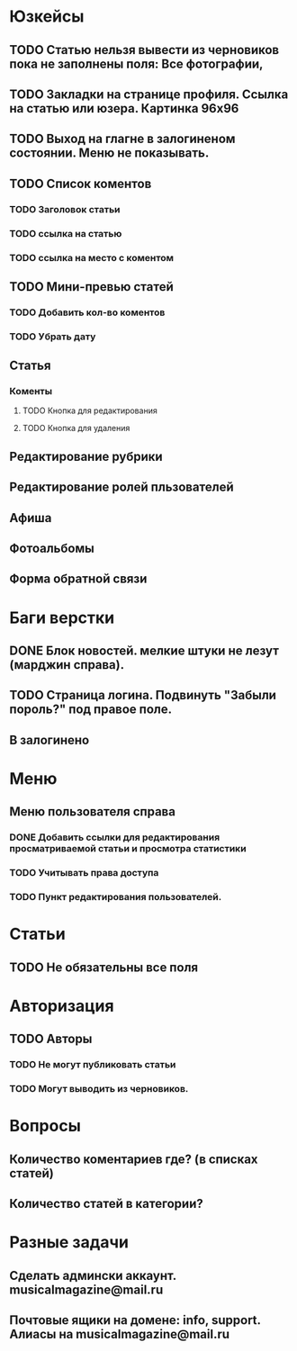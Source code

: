 
* Юзкейсы
** TODO Статью нельзя вывести из черновиков пока не заполнены поля: Все фотографии, 
** TODO Закладки на странице профиля. Ссылка на статью или юзера. Картинка 96х96
** TODO Выход на глагне в залогиненом состоянии. Меню не показывать.
** TODO Список коментов
*** TODO Заголовок статьи
*** TODO ссылка на статью
*** TODO ссылка на место с коментом
** TODO Мини-превью статей
*** TODO Добавить кол-во коментов
*** TODO Убрать дату
** Статья
*** Коменты
**** TODO Кнопка для редактирования
**** TODO Кнопка для удаления
** Редактирование рубрики
** Редактирование ролей пльзователей
** Афиша
** Фотоальбомы
** Форма обратной связи
* Баги верстки
** DONE Блок новостей. мелкие штуки не лезут (марджин справа).
** TODO Страница логина. Подвинуть "Забыли пороль?" под правое поле.
** В залогинено
* Меню
** Меню пользователя справа
*** DONE Добавить ссылки для редактирования просматриваемой статьи и просмотра статистики
*** TODO Учитывать права доступа
*** TODO Пункт редактирования пользователей.
* Статьи
** TODO Не обязательны все поля
* Авторизация
** TODO Авторы
*** TODO Не могут публиковать статьи
*** TODO Могут выводить из черновиков. 
* Вопросы
** Количество коментариев где? (в списках статей)
** Количество статей в категории?

* Разные задачи
** Сделать админски аккаунт. musicalmagazine@mail.ru
** Почтовые ящики на домене: info, support. Алиасы на musicalmagazine@mail.ru

